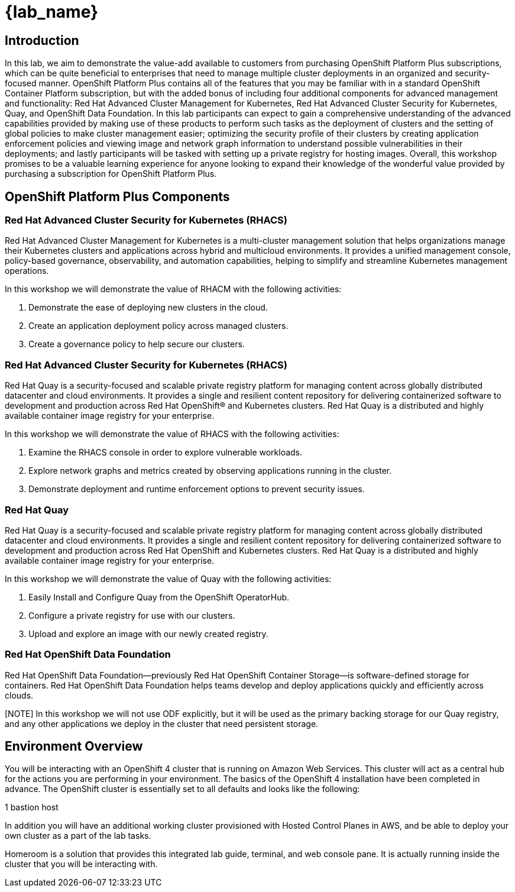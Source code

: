 = {lab_name}

== Introduction

In this lab, we aim to demonstrate the value-add available to customers from purchasing OpenShift Platform Plus subscriptions, which can be quite beneficial to enterprises that need to manage multiple cluster deployments in an organized and security-focused manner. OpenShift Platform Plus contains all of the features that you may be familiar with in a standard OpenShift Container Platform subscription, but with the added bonus of including four additional components for advanced management and functionality:  Red Hat Advanced Cluster Management for Kubernetes, Red Hat Advanced Cluster Security for Kubernetes, Quay, and OpenShift Data Foundation. In this lab participants can expect to gain a comprehensive understanding of the advanced capabilities provided by making use of these products to perform such tasks as the deployment of clusters and the setting of global policies to make cluster management easier; optimizing the security profile of their clusters by creating application enforcement policies and viewing image and network graph information to understand possible vulnerabilities in their deployments; and lastly participants will be tasked with setting up a private registry for hosting images.  Overall, this workshop promises to be a valuable learning experience for anyone looking to expand their knowledge of the wonderful value provided by purchasing a subscription for OpenShift Platform Plus.

== OpenShift Platform Plus Components

=== Red Hat Advanced Cluster Security for Kubernetes (RHACS)

Red Hat Advanced Cluster Management for Kubernetes is a multi-cluster management solution that helps organizations manage their Kubernetes clusters and applications across hybrid and multicloud environments. It provides a unified management console, policy-based governance, observability, and automation capabilities, helping to simplify and streamline Kubernetes management operations.

In this workshop we will demonstrate the value of RHACM with the following activities:

. Demonstrate the ease of deploying new clusters in the cloud.
. Create an application deployment policy across managed clusters.
. Create a governance policy to help secure our clusters.

=== Red Hat Advanced Cluster Security for Kubernetes (RHACS)

Red Hat Quay is a security-focused and scalable private registry platform for managing content across globally distributed datacenter and cloud environments. It provides a single and resilient content repository for delivering containerized software to development and production across Red Hat OpenShift® and Kubernetes clusters. Red Hat Quay is a distributed and highly available container image registry for your enterprise.

In this workshop we will demonstrate the value of RHACS with the following activities:

. Examine the RHACS console in order to explore vulnerable workloads.
. Explore network graphs and metrics created by observing applications running in the cluster.
. Demonstrate deployment and runtime enforcement options to prevent security issues.

=== Red Hat Quay

Red Hat Quay is a security-focused and scalable private registry platform for managing content across globally distributed datacenter and cloud environments. It provides a single and resilient content repository for delivering containerized software to development and production across Red Hat OpenShift and Kubernetes clusters. Red Hat Quay is a distributed and highly available container image registry for your enterprise.

In this workshop we will demonstrate the value of Quay with the following activities:

. Easily Install and Configure Quay from the OpenShift OperatorHub.
. Configure a private registry for use with our clusters.
. Upload and explore an image with our newly created registry.

=== Red Hat OpenShift Data Foundation

Red Hat OpenShift Data Foundation—previously Red Hat OpenShift Container Storage—is software-defined storage for containers. Red Hat OpenShift Data Foundation helps teams develop and deploy applications quickly and efficiently across clouds.

[NOTE] In this workshop we will not use ODF explicitly, but it will be used as the primary backing storage for our Quay registry, and any other applications we deploy in the cluster that need persistent storage.

== Environment Overview

You will be interacting with an OpenShift 4 cluster that is running on Amazon Web Services. This cluster will act as a central hub for the actions you are performing in your environment.
The basics of the OpenShift 4 installation have been completed in advance. The OpenShift cluster is essentially set to all defaults and looks like the following:

.3 master nodes
.3-4 worker nodes
.1 bastion host

In addition you will have an additional working cluster provisioned with Hosted Control Planes in AWS, and be able to deploy your own cluster as a part of the lab tasks. 

Homeroom is a solution that provides this integrated lab guide, terminal, and web console pane. It is actually running inside the cluster that you will be interacting with.
